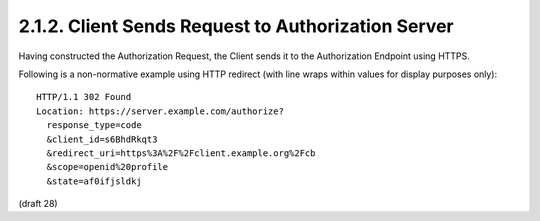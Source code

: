 2.1.2.  Client Sends Request to Authorization Server
^^^^^^^^^^^^^^^^^^^^^^^^^^^^^^^^^^^^^^^^^^^^^^^^^^^^^^^^^^^^^^^^

Having constructed the Authorization Request, the Client sends it to the Authorization Endpoint using HTTPS.

Following is a non-normative example using HTTP redirect (with line wraps within values for display purposes only):

::

  HTTP/1.1 302 Found
  Location: https://server.example.com/authorize?
    response_type=code
    &client_id=s6BhdRkqt3
    &redirect_uri=https%3A%2F%2Fclient.example.org%2Fcb
    &scope=openid%20profile
    &state=af0ifjsldkj

(draft 28)
